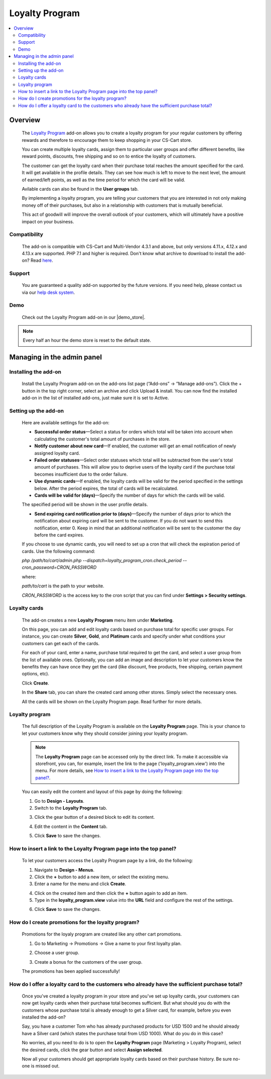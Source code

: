 ***************
Loyalty Program
***************

.. raw:: html

    <div class="buy-now">
        <a href="https://marketplace.simtechdev.com/landing/100000130" class="btn buy-now__btn">Buy now</a>
    </div>



.. contents::
    :local:
    :depth: 2

--------
Overview
--------

    The `Loyalty Program <https://www.simtechdev.com/addons/customer-experience/loyalty-program.html>`_ add-on allows you to create a loyalty program for your regular customers by offering rewards and therefore to encourage them to keep shopping in your CS-Cart store.

    .. fancybox:: img/Loyalty_program_006.png
        :alt: Loyalty Program add-on for CS-Cart

    You can create multiple loyalty cards, assign them to particular user groups and offer different benefits, like reward points, discounts, free shipping and so on to entice the loyalty of customers.

    .. fancybox:: img/Loyalty_program_005.png
        :alt: Loyalty Program add-on for CS-Cart

    The customer can get the loyalty card when their purchase total reaches the amount specified for the card. It will get available in the profile details. They can see how much is left to move to the next level, the amount of earned/left points, as well as the time period for which the card will be valid.

    .. fancybox:: img/Loyalty_program_020.png
        :alt: Loyalty Program add-on for CS-Cart

    Avilable cards can also be found in the **User groups** tab.

    .. fancybox:: img/Loyalty_program_017.png
        :alt: user groups
        :width: 500px

    By implementing a loyalty program, you are telling your customers that you are interested in not only making money off of their purchases, but also in a relationship with customers that is mutually beneficial.

    This act of goodwill will improve the overall outlook of your customers, which will ultimately have a positive impact on your business.

=============
Compatibility
=============

    The add-on is compatible with CS-Cart and Multi-Vendor 4.3.1 and above, but only versions 4.11.x, 4.12.x and 4.13.x are supported. PHP 7.1 and higher is required. 
    Don't know what archive to download to install the add-on? Read `here <https://www.simtechdev.com/docs/faq/index.html#what-archive-do-i-download>`_.

=======
Support
=======

    You are guaranteed a quality add-on supported by the future versions. If you need help, please contact us via our `help desk system <http://www.simtechdev.com/helpdesk>`_.

====
Demo
====

    Check out the Loyalty Program add-on in our |demo_store|.

.. |demo_store| raw:: html

   <!--noindex--><a href="http://loyalty-program.demo.simtechdev.com/" target="_blank" rel="nofollow">demo store</a><!--/noindex-->

.. note::
    
    Every half an hour the demo store is reset to the default state.

---------------------------
Managing in the admin panel
---------------------------

=====================
Installing the add-on
=====================

    Install the Loyalty Program add-on on the add-ons list page (“Add-ons” → ”Manage add-ons”). Click the + button in the top right corner, select an archive and click Upload & install. You can now find the installed add-on in the list of installed add-ons, just make sure it is set to Active.

=====================
Setting up the add-on
=====================

    Here are available settings for the add-on:

    .. fancybox:: img/Loyalty_program_002.png
        :alt: settings of the Loyalty Program add-on

    * **Successful order status**—Select a status for orders which total will be taken into account when calculating the customer's total amount of purchases in the store.

    * **Notify customer about new card**—If enabled, the customer will get an email notification of newly assigned loyalty card.

    * **Failed order statuses**—Select order statuses which total will be subtracted from the user's total amount of purchases. This will allow you to deprive users of the loyalty card if the purchase total becomes insufficient due to the order failure.

    * **Use dynamic cards**—If enabled, the loyalty cards will be valid for the period specified in the settings below. After the period expires, the total of cards will be recalculated.

    * **Cards will be valid for (days)**—Specify the number of days for which the cards will be valid.

    The specified period will be shown in the user profile details.

    .. fancybox:: img/Loyalty_program_021.png
        :alt: user profile details

    * **Send expiring card notification prior to (days)**—Specify the number of days prior to which the notification about expiring card will be sent to the customer. If you do not want to send this notification, enter 0. Keep in mind that an additional notification will be sent to the customer the day before the card expires.

    If you choose to use dynamic cards, you will need to set up a cron that will check the expiration period of cards. Use the following command:

    *php /path/to/cart/admin.php --dispatch=loyalty_program_cron.check_period --cron_password=CRON_PASSWORD*

    where:

    *path/to/cart* is the path to your website.

    *CRON_PASSWORD* is the access key to the cron script that you can find under **Settings > Security settings**.

=============
Loyalty cards
=============

    The add-on creates a new **Loyalty Program** menu item under **Marketing**.

    .. fancybox:: img/Loyalty_program_004.png
        :alt: Loyalty cards
        :width: 261px
    
    On this page, you can add and edit loyalty cards based on purchase total for specific user groups. For instance, you can create **Silver**, **Gold**, and **Platinum** cards and specify under what conditions your customers can get each of the cards.

    .. fancybox:: img/Loyalty_program_003.png
        :alt: Loyalty cards

    For each of your card, enter a name, purchase total required to get the card, and select a user group from the list of available ones. Optionally, you can add an image and description to let your customers know the benefits they can have once they get the card (like discount, free products, free shipping, certain payment options, etc).

    .. fancybox:: img/Loyalty_program_005.png
        :alt: Loyalty cards

    Click **Create**.

    In the **Share** tab, you can share the created card among other stores. Simply select the necessary ones.

    .. fancybox:: img/Loyalty_program_019.png
        :alt: Loyalty cards

    All the cards will be shown on the Loyalty Program page. Read further for more details.

===============
Loyalty program
===============

    The full description of the Loyalty Program is available on the **Loyalty Program** page. This is your chance to let your customers know why they should consider joining your loyalty program. 

    .. fancybox:: img/Loyalty_program_006.png
        :alt: Loyalty program

    .. note::

        The **Loyalty Program** page can be accessed only by the direct link. To make it accessible via storefront, you can, for example, insert the link to the page ('loyalty_program.view') into the menu. For more details, see `How to insert a link to the Loyalty Program page into the top panel?`_.

    You can easily edit the content and layout of this page by doing the following:

    1. Go to **Design - Layouts**.

    2. Switch to the **Loyalty Program** tab.

    .. fancybox:: img/Loyalty_program_007.png
        :alt: Loyalty program

    3. Click the gear button of a desired block to edit its content.

    .. fancybox:: img/Loyalty_program_008.png
        :alt: Loyalty program

    4. Edit the content in the **Content** tab.

    .. fancybox:: img/Loyalty_program_009.png
        :alt: Loyalty program

    5. Click **Save** to save the changes.

====================================================================
How to insert a link to the Loyalty Program page into the top panel?
====================================================================

    To let your customers access the Loyalty Program page by a link, do the following:

    .. fancybox:: img/Loyalty_program_012.png
        :alt: Loyalty program

    1. Navigate to **Design - Menus**.

    2. Click the **+** button to add a new item, or select the existing menu.

    3. Enter a name for the menu and click **Create**.

    .. fancybox:: img/Loyalty_program_010.png
        :alt: Loyalty program

    4. Click on the created item and then click the **+** button again to add an item.

    5. Type in the **loyalty_program.view** value into the **URL** field and configure the rest of the settings.

    .. fancybox:: img/Loyalty_program_011.png
        :alt: Loyalty program

    6. Click **Save** to save the changes.

===================================================
How do I create promotions for the loyalty program?
===================================================

    Promotions for the loyaly program are created like any other cart promotions.

    1. Go to Marketing → Promotions → Give a name to your first loyalty plan.

    .. fancybox:: img/Loyalty_program_013.png
        :alt: Creating promotions

    2. Choose a user group.

    .. fancybox:: img/Loyalty_program_014.png
        :alt: Creating promotions

    3. Create a bonus for the customers of the user group.

    .. fancybox:: img/Loyalty_program_015.png
        :alt: Creating promotions

    The promotions has been applied successfully!

    .. fancybox:: img/Loyalty_program_016.png
        :alt: Creating promotions

==============================================================================================
How do I offer a loyalty card to the customers who already have the sufficient purchase total?
==============================================================================================

    Once you've created a loyalty program in your store and you've set up loyalty cards, your customers can now get loyalty cards when their purchase total becomes sufficient. But what should you do with the customers whose purchase total is already enough to get a Silver card, for example, before you even installed the add-on? 

    Say, you have a customer Tom who has already purchased products for USD 1500 and he should already have a Silver card (which states the purchase total from USD 1000). What do you do in this case? 

    No worries, all you need to do is to open the **Loyalty Program** page (Marketing > Loyalty Program), select the desired cards, click the gear button and select **Assign selected**.

    .. fancybox:: img/Loyalty_program_018.png
        :alt: assigning loyalty cards

    Now all your customers should get appropriate loyalty cards based on their purchase history. Be sure no-one is missed out.